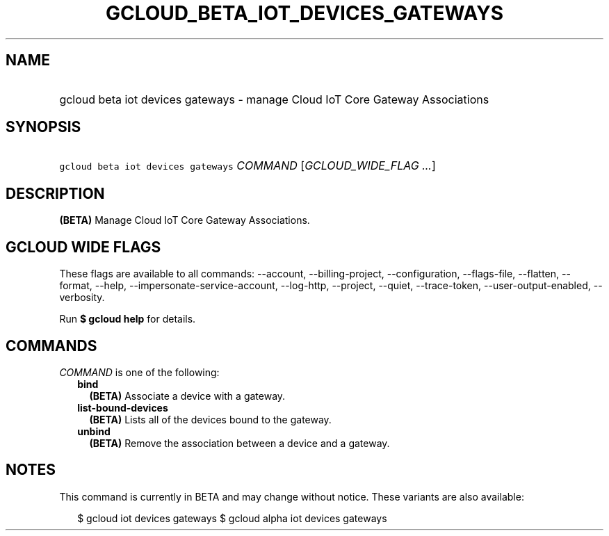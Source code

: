 
.TH "GCLOUD_BETA_IOT_DEVICES_GATEWAYS" 1



.SH "NAME"
.HP
gcloud beta iot devices gateways \- manage Cloud IoT Core Gateway Associations



.SH "SYNOPSIS"
.HP
\f5gcloud beta iot devices gateways\fR \fICOMMAND\fR [\fIGCLOUD_WIDE_FLAG\ ...\fR]



.SH "DESCRIPTION"

\fB(BETA)\fR Manage Cloud IoT Core Gateway Associations.



.SH "GCLOUD WIDE FLAGS"

These flags are available to all commands: \-\-account, \-\-billing\-project,
\-\-configuration, \-\-flags\-file, \-\-flatten, \-\-format, \-\-help,
\-\-impersonate\-service\-account, \-\-log\-http, \-\-project, \-\-quiet,
\-\-trace\-token, \-\-user\-output\-enabled, \-\-verbosity.

Run \fB$ gcloud help\fR for details.



.SH "COMMANDS"

\f5\fICOMMAND\fR\fR is one of the following:

.RS 2m
.TP 2m
\fBbind\fR
\fB(BETA)\fR Associate a device with a gateway.

.TP 2m
\fBlist\-bound\-devices\fR
\fB(BETA)\fR Lists all of the devices bound to the gateway.

.TP 2m
\fBunbind\fR
\fB(BETA)\fR Remove the association between a device and a gateway.


.RE
.sp

.SH "NOTES"

This command is currently in BETA and may change without notice. These variants
are also available:

.RS 2m
$ gcloud iot devices gateways
$ gcloud alpha iot devices gateways
.RE

